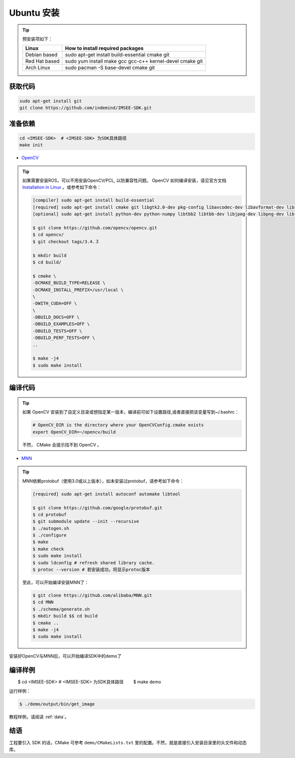 .. _sdk_install_ubuntu_src:

Ubuntu 安装
=====================

.. only:: html

  =============== ===============
  Ubuntu 16.04    Ubuntu 18.04
  =============== ===============
  |build_passing| |build_passing|
  =============== ===============

  .. |build_passing| image:: https://img.shields.io/badge/build-passing-brightgreen.svg?style=flat

.. only:: latex

  =============== ===============
  Ubuntu 16.04    Ubuntu 18.04
  =============== ===============
   ✓               ✓
  =============== ===============

.. tip::

  预安装项如下：

  ============= =====================================================================
  Linux         How to install required packages
  ============= =====================================================================
  Debian based  sudo apt-get install build-essential cmake git
  Red Hat based sudo yum install make gcc gcc-c++ kernel-devel cmake git
  Arch Linux    sudo pacman -S base-devel cmake git
  ============= =====================================================================

.. ::

  `Installation of System Dependencies <https://github.com/LuaDist/Repository/wiki/Installation-of-System-Dependencies>`_

获取代码
--------

.. code-block:: bash

  sudo apt-get install git
  git clone https://github.com/indemind/IMSEE-SDK.git

准备依赖
--------

.. code-block:: bash

  cd <IMSEE-SDK>  # <IMSEE-SDK> 为SDK具体路径
  make init

* `OpenCV <https://opencv.org/>`_

.. tip::

  如果需要安装ROS，可以不用安装OpenCV/PCL, 以防兼容性问题。
  OpenCV 如何编译安装，请见官方文档 `Installation in Linux <https://docs.opencv.org/master/d7/d9f/tutorial_linux_install.html>`_ 。或参考如下命令：

  .. code-block:: bash

    [compiler] sudo apt-get install build-essential
    [required] sudo apt-get install cmake git libgtk2.0-dev pkg-config libavcodec-dev libavformat-dev libswscale-dev
    [optional] sudo apt-get install python-dev python-numpy libtbb2 libtbb-dev libjpeg-dev libpng-dev libtiff-dev libjasper-dev libdc1394-22-dev

    $ git clone https://github.com/opencv/opencv.git
    $ cd opencv/
    $ git checkout tags/3.4.３

    $ mkdir build
    $ cd build/

    $ cmake \
    -DCMAKE_BUILD_TYPE=RELEASE \
    -DCMAKE_INSTALL_PREFIX=/usr/local \
    \
    -DWITH_CUDA=OFF \
    \
    -DBUILD_DOCS=OFF \
    -DBUILD_EXAMPLES=OFF \
    -DBUILD_TESTS=OFF \
    -DBUILD_PERF_TESTS=OFF \
    ..

    $ make -j4
    $ sudo make install

编译代码
--------

.. tip::

  如果 OpenCV 安装到了自定义目录或想指定某一版本，编译前可如下设置路径,或者直接把该变量写到~/.bashrc：

  .. code-block:: bash

    # OpenCV_DIR is the directory where your OpenCVConfig.cmake exists
    export OpenCV_DIR=~/opencv/build

  不然， CMake 会提示找不到 OpenCV 。

* `MNN <https://github.com/alibaba/MNN>`_

.. tip::

  MNN依赖protobuf（使用3.0或以上版本），如未安装过protobuf，请参考如下命令：

  .. code-block:: bash

    [required] sudo apt-get install autoconf automake libtool

    $ git clone https://github.com/google/protobuf.git
    $ cd protobuf
    $ git submodule update --init --recursive
    $ ./autogen.sh
    $ ./configure
    $ make
    $ make check
    $ sudo make install
    $ sudo ldconfig # refresh shared library cache.
    $ protoc --version # 若安装成功，将显示protoc版本

  至此，可以开始编译安装MNN了：

  .. code-block:: bash

    $ git clone https://github.com/alibaba/MNN.git
    $ cd MNN
    $ ./schema/generate.sh
    $ mkdir build $$ cd build
    $ cmake ..
    $ make -j4
    $ sudo make install

安装好OpenCV与MNN后，可以开始编译SDK中的demo了

编译样例
--------

.. code-block:: bash

　　$ cd <IMSEE-SDK>  # <IMSEE-SDK> 为SDK具体路径
　　$ make demo

运行样例：

.. code-block:: bash

  $ ./demo/output/bin/get_image

教程样例，请阅读 :ref:`data`。

结语
----

工程要引入 SDK 的话，CMake 可参考 ``demo/CMakeLists.txt`` 里的配置。不然，就是直接引入安装目录里的头文件和动态库。
